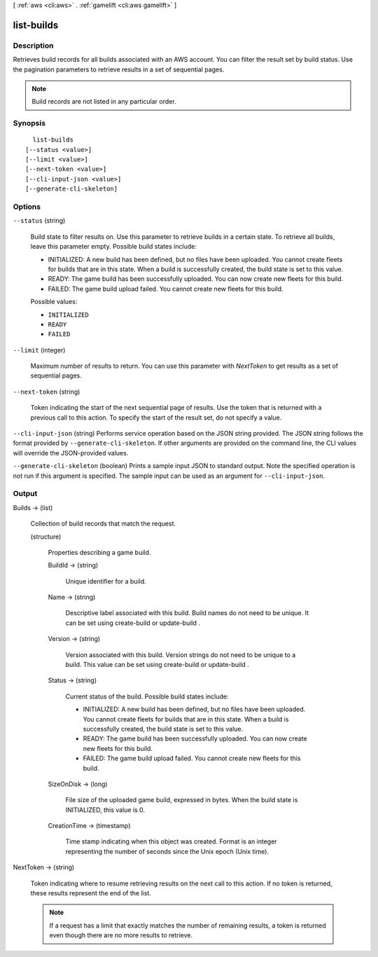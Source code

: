 [ :ref:`aws <cli:aws>` . :ref:`gamelift <cli:aws gamelift>` ]

.. _cli:aws gamelift list-builds:


***********
list-builds
***********



===========
Description
===========



Retrieves build records for all builds associated with an AWS account. You can filter the result set by build status. Use the pagination parameters to retrieve results in a set of sequential pages. 

 

.. note::

  

  Build records are not listed in any particular order.

  



========
Synopsis
========

::

    list-builds
  [--status <value>]
  [--limit <value>]
  [--next-token <value>]
  [--cli-input-json <value>]
  [--generate-cli-skeleton]




=======
Options
=======

``--status`` (string)


  Build state to filter results on. Use this parameter to retrieve builds in a certain state. To retrieve all builds, leave this parameter empty. Possible build states include: 

  
  * INITIALIZED: A new build has been defined, but no files have been uploaded. You cannot create fleets for builds that are in this state. When a build is successfully created, the build state is set to this value. 
  
  * READY: The game build has been successfully uploaded. You can now create new fleets for this build.
  
  * FAILED: The game build upload failed. You cannot create new fleets for this build. 
  

  

  

  Possible values:

  
  *   ``INITIALIZED``

  
  *   ``READY``

  
  *   ``FAILED``

  

  

``--limit`` (integer)


  Maximum number of results to return. You can use this parameter with *NextToken* to get results as a set of sequential pages.

  

``--next-token`` (string)


  Token indicating the start of the next sequential page of results. Use the token that is returned with a previous call to this action. To specify the start of the result set, do not specify a value.

  

``--cli-input-json`` (string)
Performs service operation based on the JSON string provided. The JSON string follows the format provided by ``--generate-cli-skeleton``. If other arguments are provided on the command line, the CLI values will override the JSON-provided values.

``--generate-cli-skeleton`` (boolean)
Prints a sample input JSON to standard output. Note the specified operation is not run if this argument is specified. The sample input can be used as an argument for ``--cli-input-json``.



======
Output
======

Builds -> (list)

  

  Collection of build records that match the request. 

  

  (structure)

    

    Properties describing a game build.

    

    BuildId -> (string)

      

      Unique identifier for a build.

      

      

    Name -> (string)

      

      Descriptive label associated with this build. Build names do not need to be unique. It can be set using  create-build or  update-build .

      

      

    Version -> (string)

      

      Version associated with this build. Version strings do not need to be unique to a build. This value can be set using  create-build or  update-build .

      

      

    Status -> (string)

      

      Current status of the build. Possible build states include: 

      
      * INITIALIZED: A new build has been defined, but no files have been uploaded. You cannot create fleets for builds that are in this state. When a build is successfully created, the build state is set to this value. 
      
      * READY: The game build has been successfully uploaded. You can now create new fleets for this build.
      
      * FAILED: The game build upload failed. You cannot create new fleets for this build. 
      

      

      

      

    SizeOnDisk -> (long)

      

      File size of the uploaded game build, expressed in bytes. When the build state is INITIALIZED, this value is 0.

      

      

    CreationTime -> (timestamp)

      

      Time stamp indicating when this object was created. Format is an integer representing the number of seconds since the Unix epoch (Unix time).

      

      

    

  

NextToken -> (string)

  

  Token indicating where to resume retrieving results on the next call to this action. If no token is returned, these results represent the end of the list.

   

  .. note::

    

    If a request has a limit that exactly matches the number of remaining results, a token is returned even though there are no more results to retrieve.

    

  

  

